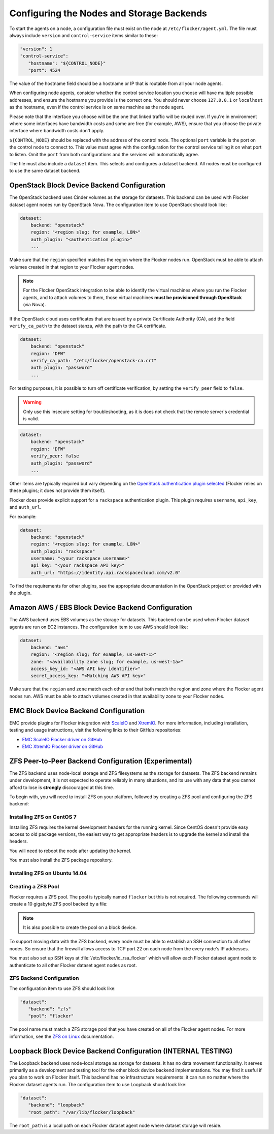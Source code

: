 .. _agent-yml:

==========================================
Configuring the Nodes and Storage Backends
==========================================

To start the agents on a node, a configuration file must exist on the node at ``/etc/flocker/agent.yml``.
The file must always include ``version`` and ``control-service`` items similar to these:

.. code-block:: yaml

   "version": 1
   "control-service":
      "hostname": "${CONTROL_NODE}"
      "port": 4524

The value of the hostname field should be a hostname or IP that is routable from all your node agents.

When configuring node agents, consider whether the control service location you choose will have multiple possible addresses, and ensure the hostname you provide is the correct one.
You should never choose ``127.0.0.1`` or ``localhost`` as the hostname, even if the control service is on same machine as the node agent.

Please note that the interface you choose will be the one that linked traffic will be routed over.
If you're in environment where some interfaces have bandwidth costs and some are free (for example, AWS), ensure that you choose the private interface where bandwidth costs don't apply.

``${CONTROL_NODE}`` should be replaced with the address of the control node.
The optional ``port`` variable is the port on the control node to connect to.
This value must agree with the configuration for the control service telling it on what port to listen.
Omit the ``port`` from both configurations and the services will automatically agree.

The file must also include a ``dataset`` item.
This selects and configures a dataset backend.
All nodes must be configured to use the same dataset backend.

.. _openstack-dataset-backend:

OpenStack Block Device Backend Configuration
--------------------------------------------

The OpenStack backend uses Cinder volumes as the storage for datasets.
This backend can be used with Flocker dataset agent nodes run by OpenStack Nova.
The configuration item to use OpenStack should look like:

.. code-block:: yaml

   dataset:
       backend: "openstack"
       region: "<region slug; for example, LON>"
       auth_plugin: "<authentication plugin>"
       ...

Make sure that the ``region`` specified matches the region where the Flocker nodes run.
OpenStack must be able to attach volumes created in that region to your Flocker agent nodes.

.. note::
	For the Flocker OpenStack integration to be able to identify the virtual machines where you run the Flocker agents, and to attach volumes to them, those virtual machines **must be provisioned through OpenStack** (via Nova).

.. XXX FLOC-2091 - Fix up this section.

If the OpenStack cloud uses certificates that are issued by a private Certificate Authority (CA), add the field ``verify_ca_path`` to the dataset stanza, with the path to the CA certificate.

.. code-block:: yaml

   dataset:
       backend: "openstack"
       region: "DFW"
       verify_ca_path: "/etc/flocker/openstack-ca.crt"
       auth_plugin: "password"
       ...

For testing purposes, it is possible to turn off certificate verification, by setting the ``verify_peer`` field to ``false``.

.. warning::

   Only use this insecure setting for troubleshooting, as it is does not check that the remote server's credential is valid.

.. code-block:: yaml

   dataset:
       backend: "openstack"
       region: "DFW"
       verify_peer: false
       auth_plugin: "password"
       ...

Other items are typically required but vary depending on the `OpenStack authentication plugin selected`_
(Flocker relies on these plugins; it does not provide them itself).

Flocker does provide explicit support for a ``rackspace`` authentication plugin.
This plugin requires ``username``, ``api_key``, and ``auth_url``.

For example:

.. code-block:: yaml

   dataset:
       backend: "openstack"
       region: "<region slug; for example, LON>"
       auth_plugin: "rackspace"
       username: "<your rackspace username>"
       api_key: "<your rackspace API key>"
       auth_url: "https://identity.api.rackspacecloud.com/v2.0"

To find the requirements for other plugins, see the appropriate documentation in the OpenStack project or provided with the plugin.

.. _aws-dataset-backend:

Amazon AWS / EBS Block Device Backend Configuration
---------------------------------------------------

The AWS backend uses EBS volumes as the storage for datasets.
This backend can be used when Flocker dataset agents are run on EC2 instances.
The configuration item to use AWS should look like:

.. code-block:: yaml

   dataset:
       backend: "aws"
       region: "<region slug; for example, us-west-1>"
       zone: "<availability zone slug; for example, us-west-1a>"
       access_key_id: "<AWS API key identifier>"
       secret_access_key: "<Matching AWS API key>"

Make sure that the ``region`` and ``zone`` match each other and that both match the region and zone where the Flocker agent nodes run.
AWS must be able to attach volumes created in that availability zone to your Flocker nodes.

.. _emc-dataset-backend:

EMC Block Device Backend Configuration
--------------------------------------

EMC provide plugins for Flocker integration with `ScaleIO`_ and `XtremIO`_.
For more information, including installation, testing and usage instructions, visit the following links to their GitHub repositories:

* `EMC ScaleIO Flocker driver on GitHub`_
* `EMC XtremIO Flocker driver on GitHub`_

.. XXX FLOC 2442 and 2443 to expand this EMC/Backend storage section

.. _zfs-dataset-backend:

ZFS Peer-to-Peer Backend Configuration (Experimental)
-----------------------------------------------------

The ZFS backend uses node-local storage and ZFS filesystems as the storage for datasets.
The ZFS backend remains under development, it is not expected to operate reliably in many situations, and its use with any data that you cannot afford to lose is **strongly** discouraged at this time.

To begin with, you will need to install ZFS on your platform, followed by creating a ZFS pool and configuring the ZFS backend:

.. _installing-ZFS-CentOS-7:

Installing ZFS on CentOS 7
..........................

Installing ZFS requires the kernel development headers for the running kernel.
Since CentOS doesn't provide easy access to old package versions, the easiest way to get appropriate headers is to upgrade the kernel and install the headers.

.. task:: upgrade_kernel centos-7
   :prompt: [root@centos-7]#

You will need to reboot the node after updating the kernel.

.. prompt:: bash [root@centos-7]#

   shutdown -r now

You must also install the ZFS package repository.

.. task:: install_zfs centos-7
   :prompt: [root@centos-7]#


Installing ZFS on Ubuntu 14.04
..............................

.. task:: install_zfs ubuntu-14.04
   :prompt: [root@ubuntu-14.04]#


Creating a ZFS Pool
...................

Flocker requires a ZFS pool.
The pool is typically named ``flocker`` but this is not required.
The following commands will create a 10 gigabyte ZFS pool backed by a file:

.. task:: create_flocker_pool_file
   :prompt: [root@node]#

.. note:: It is also possible to create the pool on a block device.

.. XXX: Document how to create a pool on a block device: https://clusterhq.atlassian.net/browse/FLOC-994

To support moving data with the ZFS backend, every node must be able to establish an SSH connection to all other nodes.
So ensure that the firewall allows access to TCP port 22 on each node from the every node's IP addresses.

You must also set up SSH keys at :file:`/etc/flocker/id_rsa_flocker` which will allow each Flocker dataset agent node to authenticate to all other Flocker dataset agent nodes as root.

ZFS Backend Configuration
.........................

The configuration item to use ZFS should look like:

.. code-block:: yaml

   "dataset":
      "backend": "zfs"
      "pool": "flocker"

.. This section could stand to be improved.
   Some of the suggested steps are not straightforward.
   FLOC-2092

The pool name must match a ZFS storage pool that you have created on all of the Flocker agent nodes. For more information, see the `ZFS on Linux`_ documentation.

.. _loopback-dataset-backend:

Loopback Block Device Backend Configuration (INTERNAL TESTING)
--------------------------------------------------------------

The Loopback backend uses node-local storage as storage for datasets.
It has no data movement functionality.
It serves primarily as a development and testing tool for the other block device backend implementations.
You may find it useful if you plan to work on Flocker itself.
This backend has no infrastructure requirements: it can run no matter where the Flocker dataset agents run.
The configuration item to use Loopback should look like:

.. code-block:: yaml

   "dataset":
      "backend": "loopback"
      "root_path": "/var/lib/flocker/loopback"

The ``root_path`` is a local path on each Flocker dataset agent node where dataset storage will reside.

.. _OpenStack authentication plugin selected: http://docs.openstack.org/developer/python-keystoneclient/authentication-plugins.html#loading-plugins-by-name
.. _ScaleIO: https://www.emc.com/storage/scaleio/index.htm
.. _XtremIO: https://www.emc.com/storage/xtremio/overview.htm
.. _EMC ScaleIO Flocker driver on GitHub: https://github.com/emccorp/scaleio-flocker-driver
.. _EMC XtremIO Flocker driver on GitHub: https://github.com/emccorp/xtremio-flocker-driver
.. _ZFS on Linux: http://zfsonlinux.org/
